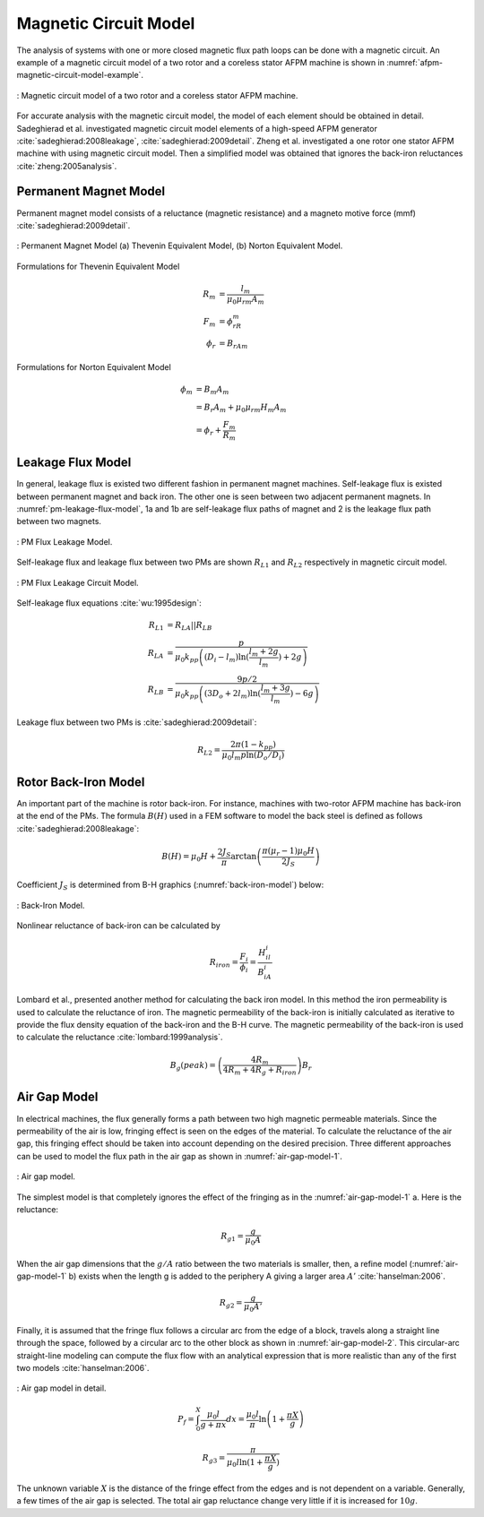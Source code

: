 .. _afpm-magnetic-circuit-model:

Magnetic Circuit Model
======================

The analysis of systems with one or more closed magnetic flux path loops can be done with a magnetic circuit. An example of a magnetic circuit model of a two rotor and a coreless stator AFPM machine is shown in :numref:`afpm-magnetic-circuit-model-example`.

.. figure:: ../img/afpm-magnetic-circuit-model.png
    :align: center
    :scale: 80 %
    :name: afpm-magnetic-circuit-model-example

    : Magnetic circuit model of a two rotor and a coreless stator AFPM machine.

For accurate analysis with the magnetic circuit model, the model of each element should be obtained in detail. Sadeghierad et al. investigated magnetic circuit model elements of a high-speed AFPM generator :cite:`sadeghierad:2008leakage`, :cite:`sadeghierad:2009detail`. Zheng et al. investigated a one rotor one stator AFPM machine with using magnetic circuit model. Then a simplified model was obtained that ignores the back-iron reluctances :cite:`zheng:2005analysis`.

Permanent Magnet Model
----------------------

Permanent magnet model consists of a reluctance (magnetic resistance) and a magneto motive force (mmf) :cite:`sadeghierad:2009detail`.

.. figure:: ../img/pm-magnetic-circuit-model.png
    :align: center
    :scale: 100 %
    :name: pm-magnetic-circuit-model

    : Permanent Magnet Model (a) Thevenin Equivalent Model, (b) Norton Equivalent Model.

Formulations for Thevenin Equivalent Model

.. math::

    \begin{align}
        R_m &= \frac{l_m}{\mu_0\mu_{rm}A_m} \\
        F_m &= \phi_rR_m \\
        \phi_r &= {B_rA}_m
    \end{align}

Formulations for Norton Equivalent Model

.. math::

    \begin{align}
        \phi_m &= B_m A_m \\
        &= B_r A_m+\mu_0\mu_{rm}H_m A_m \\
        &=\phi_r+\frac{F_m}{R_m}
    \end{align}

Leakage Flux Model
------------------

In general, leakage flux is existed two different fashion in permanent magnet machines. Self-leakage flux is existed between permanent magnet and back iron. The other one is seen between two adjacent permanent magnets. In :numref:`pm-leakage-flux-model`, 1a and 1b are self-leakage flux paths of magnet and 2 is the leakage flux path between two magnets.

.. figure:: ../img/pm-leakage-flux-model.png
    :align: center
    :scale: 100 %
    :name: pm-leakage-flux-model

    : PM Flux Leakage Model.

Self-leakage flux and leakage flux between two PMs are shown :math:`R_{L1}` and :math:`R_{L2}` respectively in magnetic circuit model.

.. figure:: ../img/pm-leakage-flux-circuit-model.png
    :align: center
    :scale: 100 %
    :name: pm-leakage-flux-circuit-model

    : PM Flux Leakage Circuit Model.


Self-leakage flux equations :cite:`wu:1995design`:

.. math::

    \begin{align}
        R_{L1}&=R_{LA}||R_{LB} \\
        R_{LA} &= \frac{p}{\mu_0 k_{pp} \left( \left(D_i - l_m\right) \ln{ (\frac{l_m+2g}{l_m}) } +2g \right)} \\
        R_{LB} &= \frac{9p/2}{\mu_0 k_{pp} \left( \left(3D_o + 2l_m\right) \ln{ (\frac{l_m+3g}{l_m}) } -6g \right)}
    \end{align}

Leakage flux between two PMs is :cite:`sadeghierad:2009detail`:

.. math::

    R_{L2} = \frac{2\pi(1-k_{pp})}{\mu_0 l_m p \ln{(D_o/D_i)} }
    

Rotor Back-Iron Model
---------------------

An important part of the machine is rotor back-iron. For instance, machines with two-rotor AFPM machine has back-iron at the end of the PMs. The formula :math:`B(H)` used in a FEM software to model the back steel is defined as follows :cite:`sadeghierad:2008leakage`: 

.. math::

    B\left(H\right)=\mu_0H+\frac{2J_S}{\pi}\arctan{\left(\frac{\pi(\mu_r-1)\mu_0H}{2J_S}\right)}

Coefficient :math:`J_S` is determined from B-H graphics (:numref:`back-iron-model`) below:

.. figure:: ../img/back-iron-model.png
    :align: center
    :scale: 100 %
    :name: back-iron-model

    : Back-Iron Model.

Nonlinear reluctance of back-iron can be calculated by

.. math::

    R_{iron}=\frac{F_i}{\phi_i}=\frac{H_il_i}{B_iA_i}

Lombard et al., presented another method for calculating the back iron model. In this method the iron permeability is used to calculate the reluctance of iron. The magnetic permeability of the back-iron is initially calculated as iterative to provide the flux density equation of the back-iron and the B-H curve. The magnetic permeability of the back-iron is used to calculate the reluctance :cite:`lombard:1999analysis`. 

.. math::

    B_g(peak)=\left(\frac{4R_m}{4R_m+4R_g+R_{iron}}\right)B_r

Air Gap Model
-------------

In electrical machines, the flux generally forms a path between two high magnetic permeable materials. Since the permeability of the air is low, fringing effect is seen on the edges of the material. To calculate the reluctance of the air gap, this fringing effect should be taken into account depending on the desired precision. Three different approaches can be used to model the flux path in the air gap as shown in :numref:`air-gap-model-1`. 

.. figure:: ../img/air-gap-model-1.png
    :align: center
    :scale: 100 %
    :name: air-gap-model-1

    : Air gap model.

The simplest model is that completely ignores the effect of the fringing as in the :numref:`air-gap-model-1` a. Here is the reluctance:

.. math::

    R_{g1} = \frac{g}{\mu_0 A}

When the air gap dimensions that the :math:`g/A` ratio between the two materials is smaller, then, a refine model (:numref:`air-gap-model-1` b) exists when the length g is added to the periphery A giving a larger area :math:`A'` :cite:`hanselman:2006`.

.. math::

    R_{g2} = \frac{g}{\mu_0 A'}

Finally, it is assumed that the fringe flux follows a circular arc from the edge of a block, travels along a straight line through the space, followed by a circular arc to the other block as shown in :numref:`air-gap-model-2`. This circular-arc straight-line modeling can compute the flux flow with an analytical expression that is more realistic than any of the first two models :cite:`hanselman:2006`.

.. figure:: ../img/air-gap-model-2.png
    :align: center
    :scale: 100 %
    :name: air-gap-model-2

    : Air gap model in detail.

.. math::

    P_f=\int_{0}^{X}{\frac{\mu_0l}{g+\pi x}dx}=\frac{\mu_0l}{\pi}\ln{\left(1+\frac{\pi X}{g}\right)}

.. math::

    R_{g3} = \frac{\pi}{\mu_0 l \ln{(1+\frac{\pi X}{g})} }

The unknown variable :math:`X` is the distance of the fringe effect from the edges and is not dependent on a variable. Generally, a few times of the air gap is selected. The total air gap reluctance change very little if it is increased for :math:`10g`.
